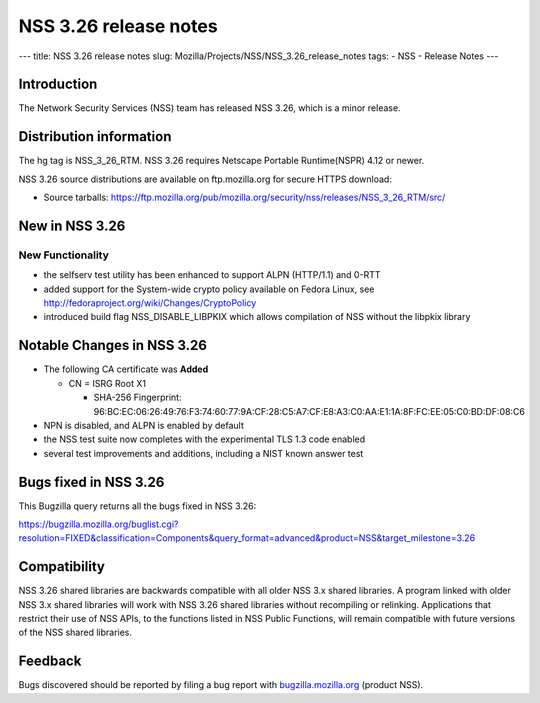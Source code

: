 ======================
NSS 3.26 release notes
======================
--- title: NSS 3.26 release notes slug:
Mozilla/Projects/NSS/NSS_3.26_release_notes tags: - NSS - Release Notes
---

.. _Introduction:

Introduction
------------

The Network Security Services (NSS) team has released NSS 3.26, which is
a minor release.

.. _Distribution_information:

Distribution information
------------------------

The hg tag is NSS_3_26_RTM. NSS 3.26 requires Netscape Portable
Runtime(NSPR) 4.12 or newer.

NSS 3.26 source distributions are available on ftp.mozilla.org for
secure HTTPS download:

-  Source tarballs:
   https://ftp.mozilla.org/pub/mozilla.org/security/nss/releases/NSS_3_26_RTM/src/

.. _New_in_NSS_3.26:

New in NSS 3.26
---------------

.. _New_Functionality:

New Functionality
~~~~~~~~~~~~~~~~~

-  the selfserv test utility has been enhanced to support ALPN
   (HTTP/1.1) and 0-RTT
-  added support for the System-wide crypto policy available on Fedora
   Linux, see http://fedoraproject.org/wiki/Changes/CryptoPolicy
-  introduced build flag NSS_DISABLE_LIBPKIX which allows compilation of
   NSS without the libpkix library

.. _Notable_Changes_in_NSS_3.26:

Notable Changes in NSS 3.26
---------------------------

-  The following CA certificate was **Added**

   -  CN = ISRG Root X1

      -  SHA-256 Fingerprint:
         96:BC:EC:06:26:49:76:F3:74:60:77:9A:CF:28:C5:A7:CF:E8:A3:C0:AA:E1:1A:8F:FC:EE:05:C0:BD:DF:08:C6

-  NPN is disabled, and ALPN is enabled by default
-  the NSS test suite now completes with the experimental TLS 1.3 code
   enabled
-  several test improvements and additions, including a NIST known
   answer test

.. _Bugs_fixed_in_NSS_3.26:

Bugs fixed in NSS 3.26
----------------------

This Bugzilla query returns all the bugs fixed in NSS 3.26:

https://bugzilla.mozilla.org/buglist.cgi?resolution=FIXED&classification=Components&query_format=advanced&product=NSS&target_milestone=3.26

.. _Compatibility:

Compatibility
-------------

NSS 3.26 shared libraries are backwards compatible with all older NSS
3.x shared libraries. A program linked with older NSS 3.x shared
libraries will work with NSS 3.26 shared libraries without recompiling
or relinking. Applications that restrict their use of NSS APIs, to the
functions listed in NSS Public Functions, will remain compatible with
future versions of the NSS shared libraries.

.. _Feedback:

Feedback
--------

Bugs discovered should be reported by filing a bug report with
`bugzilla.mozilla.org <https://bugzilla.mozilla.org/enter_bug.cgi?product=NSS>`__
(product NSS).
